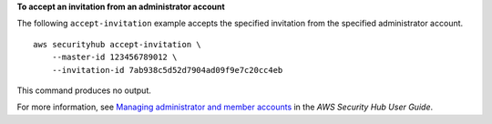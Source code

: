 **To accept an invitation from an administrator account**

The following ``accept-invitation`` example accepts the specified invitation from the specified administrator account. ::

    aws securityhub accept-invitation \
        --master-id 123456789012 \
        --invitation-id 7ab938c5d52d7904ad09f9e7c20cc4eb

This command produces no output.

For more information, see `Managing administrator and member accounts <https://docs.aws.amazon.com/securityhub/latest/userguide/securityhub-accounts.html>`__ in the *AWS Security Hub User Guide*.
